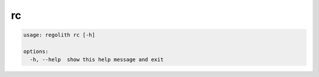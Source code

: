 rc
==

.. code-block:: bash

	usage: regolith rc [-h]

	options:
	  -h, --help  show this help message and exit
